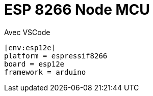 = ESP 8266 Node MCU

Avec VSCode

[source,ini]
----

[env:esp12e]
platform = espressif8266
board = esp12e
framework = arduino
----
